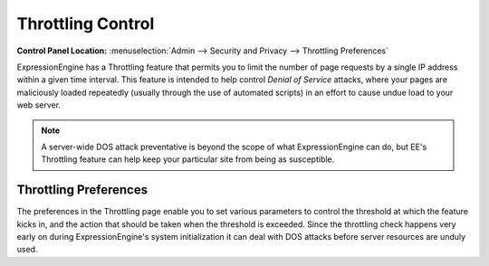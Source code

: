Throttling Control
================================

.. rst-class:: cp-path

**Control Panel Location:** :menuselection:`Admin --> Security and Privacy --> Throttling Preferences`

ExpressionEngine has a Throttling feature that permits you to limit the
number of page requests by a single IP address within a given time
interval. This feature is intended to help control *Denial of Service*
attacks, where your pages are maliciously loaded repeatedly (usually
through the use of automated scripts) in an effort to cause undue load
to your web server.

.. note:: A server-wide DOS attack preventative is beyond the scope of
	what ExpressionEngine can do, but EE's Throttling feature can help
	keep your particular site from being as susceptible.

.. _throttle-prefs-label:

Throttling Preferences
----------------------

The preferences in the Throttling page enable you to set various
parameters to control the threshold at which the feature kicks in, and
the action that should be taken when the threshold is exceeded. Since
the throttling check happens very early on during ExpressionEngine's
system initialization it can deal with DOS attacks before server
resources are unduly used.
